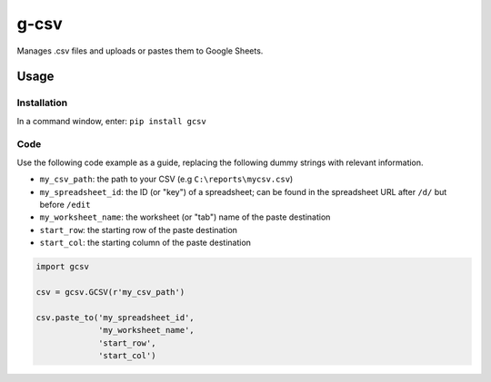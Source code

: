 =====
g-csv
=====
Manages .csv files and uploads or pastes them to Google Sheets.

Usage
=====

Installation
------------

In a command window, enter: ``pip install gcsv``

Code
----

Use the following code example as a guide, replacing the following dummy strings with relevant information.

- ``my_csv_path``: the path to your CSV (e.g ``C:\reports\mycsv.csv``)
- ``my_spreadsheet_id``: the ID (or "key") of a spreadsheet; can be found in the spreadsheet URL after ``/d/`` but before ``/edit``
- ``my_worksheet_name``: the worksheet (or "tab") name of the paste destination
- ``start_row``: the starting row of the paste destination
- ``start_col``: the starting column of the paste destination

.. code-block:: python

    import gcsv

    csv = gcsv.GCSV(r'my_csv_path')

    csv.paste_to('my_spreadsheet_id',
                 'my_worksheet_name',
                 'start_row',
                 'start_col')